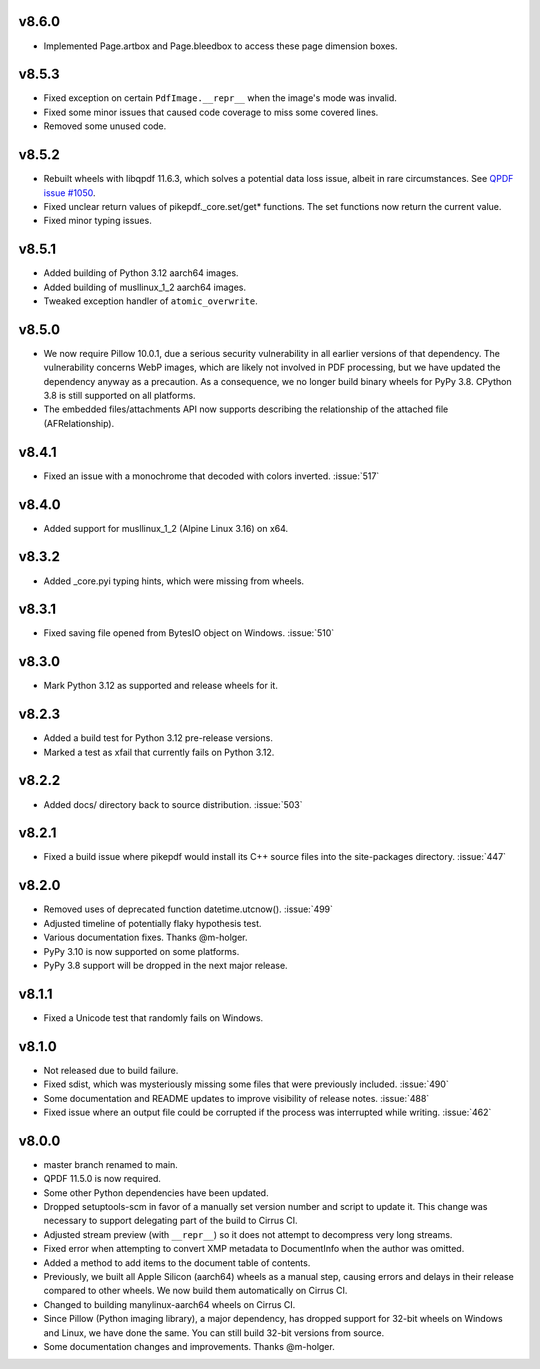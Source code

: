 v8.6.0
======

- Implemented Page.artbox and Page.bleedbox to access these page dimension boxes.

v8.5.3
======

- Fixed exception on certain ``PdfImage.__repr__`` when the image's mode was invalid.
- Fixed some minor issues that caused code coverage to miss some covered lines.
- Removed some unused code.

v8.5.2
======

- Rebuilt wheels with libqpdf 11.6.3, which solves a potential data loss issue,
  albeit in rare circumstances. See `QPDF issue #1050 <https://github.com/qpdf/qpdf/issues/1050>`_.
- Fixed unclear return values of pikepdf._core.set/get* functions. The set functions
  now return the current value.
- Fixed minor typing issues.

v8.5.1
======

- Added building of Python 3.12 aarch64 images.
- Added building of musllinux_1_2 aarch64 images.
- Tweaked exception handler of ``atomic_overwrite``.

v8.5.0
======

- We now require Pillow 10.0.1, due a serious security vulnerability in all earlier
  versions of that dependency. The vulnerability concerns WebP images, which are
  likely not involved in PDF processing, but we have updated the dependency anyway
  as a precaution. As a consequence, we no longer build binary wheels for PyPy 3.8.
  CPython 3.8 is still supported on all platforms.
- The embedded files/attachments API now supports describing the relationship of the
  attached file (AFRelationship).

v8.4.1
======

- Fixed an issue with a monochrome that decoded with colors inverted. :issue:`517`

v8.4.0
======

- Added support for musllinux_1_2 (Alpine Linux 3.16) on x64.

v8.3.2
======

- Added _core.pyi typing hints, which were missing from wheels.

v8.3.1
======

- Fixed saving file opened from BytesIO object on Windows. :issue:`510`

v8.3.0
======

- Mark Python 3.12 as supported and release wheels for it.

v8.2.3
======

- Added a build test for Python 3.12 pre-release versions.
- Marked a test as xfail that currently fails on Python 3.12.

v8.2.2
======

- Added docs/ directory back to source distribution. :issue:`503`

v8.2.1
======

- Fixed a build issue where pikepdf would install its C++ source files into the
  site-packages directory. :issue:`447`

v8.2.0
======

- Removed uses of deprecated function datetime.utcnow(). :issue:`499`
- Adjusted timeline of potentially flaky hypothesis test.
- Various documentation fixes. Thanks @m-holger.
- PyPy 3.10 is now supported on some platforms.
- PyPy 3.8 support will be dropped in the next major release.

v8.1.1
======

- Fixed a Unicode test that randomly fails on Windows.

v8.1.0
======

- Not released due to build failure.
- Fixed sdist, which was mysteriously missing some files that were previously included. :issue:`490`
- Some documentation and README updates to improve visibility of release notes. :issue:`488`
- Fixed issue where an output file could be corrupted if the process was interrupted while writing. :issue:`462`

v8.0.0
======

- master branch renamed to main.
- QPDF 11.5.0 is now required.
- Some other Python dependencies have been updated.
- Dropped setuptools-scm in favor of a manually set version number and script
  to update it. This change was necessary to support delegating part of the build
  to Cirrus CI.
- Adjusted stream preview (with ``__repr__``) so it does not attempt to decompress
  very long streams.
- Fixed error when attempting to convert XMP metadata to DocumentInfo when the
  author was omitted.
- Added a method to add items to the document table of contents.
- Previously, we built all Apple Silicon (aarch64) wheels as a manual step,
  causing errors and delays in their release compared to other wheels. We now
  build them automatically on Cirrus CI.
- Changed to building manylinux-aarch64 wheels on Cirrus CI.
- Since Pillow (Python imaging library), a major dependency, has dropped support
  for 32-bit wheels on Windows and Linux, we have done the same. You can still build
  32-bit versions from source.
- Some documentation changes and improvements. Thanks @m-holger.
